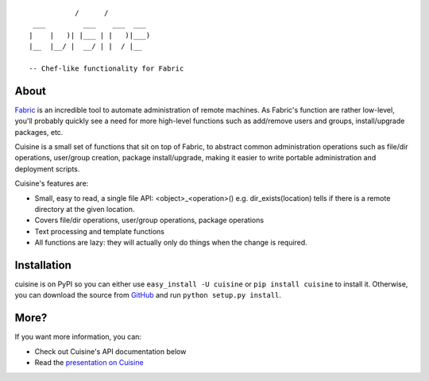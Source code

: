 ::

               /      /
     ___         ___    ___  ___
    |    |   )| |___ | |   )|___)
    |__  |__/ |  __/ | |  / |__

    -- Chef-like functionality for Fabric


About
-----
`Fabric <http://fabfile.org>`_ is an incredible tool to automate administration
of remote machines. As Fabric's function are rather low-level, you'll probably
quickly see a need for more high-level functions such as add/remove users and
groups, install/upgrade packages, etc.

Cuisine is a small set of functions that sit on top of Fabric, to abstract
common administration operations such as file/dir operations, user/group creation,
package install/upgrade, making it easier to write portable administration
and deployment scripts.

Cuisine's features are:

* Small, easy to read, a single file API: <object>_<operation>() e.g.
  dir_exists(location) tells if there is a remote directory at the
  given location.
* Covers file/dir operations, user/group operations, package
  operations
* Text processing and template functions
* All functions are lazy: they will actually only do things when the
  change is required.


Installation
------------
cuisine is on PyPI so you can either use ``easy_install -U cuisine``
or ``pip install cuisine`` to install it. Otherwise, you can download
the source from `GitHub <http://github.com/sebastien/cuisine>`_ and
run ``python setup.py install``.


More?
-----
If you want more information, you can:

* Check out Cuisine's API documentation below
* Read the `presentation on Cuisine <http://ur1.ca/45ku5>`_


.. image:: https://d2weczhvl823v0.cloudfront.net/svetlyak40wt/cuisine/trend.png
   :alt: Bitdeli badge
   :target: https://bitdeli.com/free

